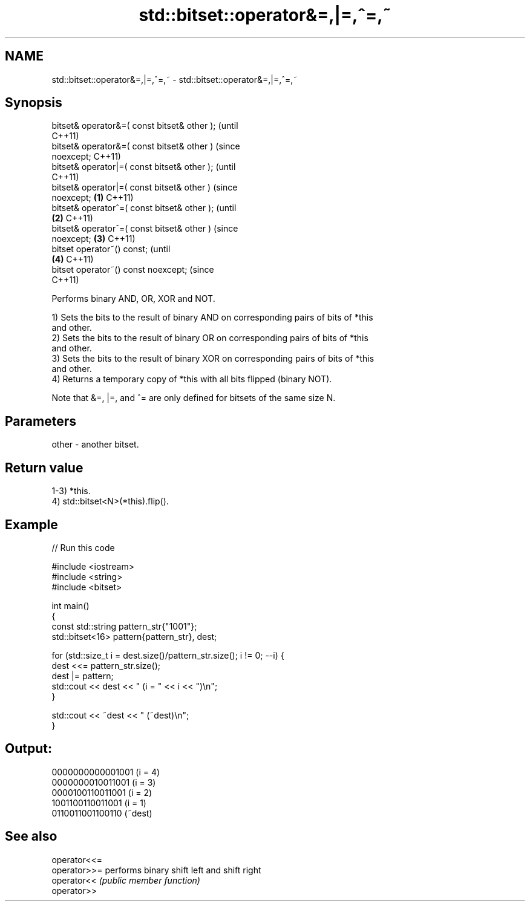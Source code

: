 .TH std::bitset::operator&=,|=,^=,~ 3 "2022.03.29" "http://cppreference.com" "C++ Standard Libary"
.SH NAME
std::bitset::operator&=,|=,^=,~ \- std::bitset::operator&=,|=,^=,~

.SH Synopsis
   bitset& operator&=( const bitset& other );           (until
                                                        C++11)
   bitset& operator&=( const bitset& other )            (since
   noexcept;                                            C++11)
   bitset& operator|=( const bitset& other );                   (until
                                                                C++11)
   bitset& operator|=( const bitset& other )                    (since
   noexcept;                                    \fB(1)\fP             C++11)
   bitset& operator^=( const bitset& other );                           (until
                                                    \fB(2)\fP                 C++11)
   bitset& operator^=( const bitset& other )                            (since
   noexcept;                                            \fB(3)\fP             C++11)
   bitset operator~() const;                                                    (until
                                                                \fB(4)\fP             C++11)
   bitset operator~() const noexcept;                                           (since
                                                                                C++11)

   Performs binary AND, OR, XOR and NOT.

   1) Sets the bits to the result of binary AND on corresponding pairs of bits of *this
   and other.
   2) Sets the bits to the result of binary OR on corresponding pairs of bits of *this
   and other.
   3) Sets the bits to the result of binary XOR on corresponding pairs of bits of *this
   and other.
   4) Returns a temporary copy of *this with all bits flipped (binary NOT).

   Note that &=, |=, and ^= are only defined for bitsets of the same size N.

.SH Parameters

   other - another bitset.

.SH Return value

   1-3) *this.
   4) std::bitset<N>(*this).flip().

.SH Example


// Run this code

 #include <iostream>
 #include <string>
 #include <bitset>

 int main()
 {
     const std::string pattern_str{"1001"};
     std::bitset<16> pattern{pattern_str}, dest;

     for (std::size_t i = dest.size()/pattern_str.size(); i != 0; --i) {
         dest <<= pattern_str.size();
         dest |= pattern;
         std::cout << dest << " (i = " << i << ")\\n";
     }

     std::cout << ~dest << " (~dest)\\n";
 }

.SH Output:

 0000000000001001 (i = 4)
 0000000010011001 (i = 3)
 0000100110011001 (i = 2)
 1001100110011001 (i = 1)
 0110011001100110 (~dest)

.SH See also

   operator<<=
   operator>>= performs binary shift left and shift right
   operator<<  \fI(public member function)\fP
   operator>>
